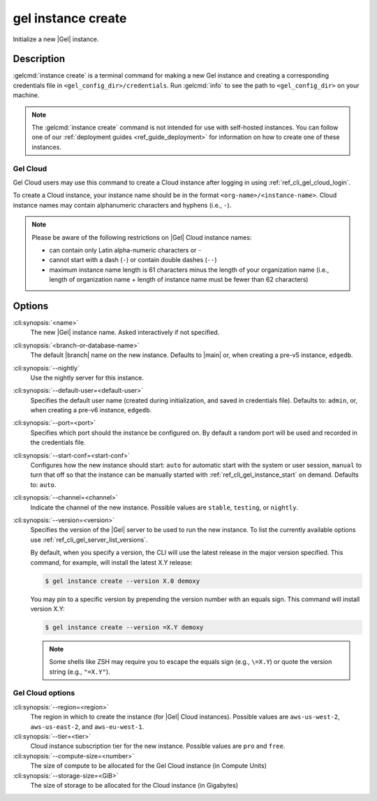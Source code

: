 .. _ref_cli_gel_instance_create:


===================
gel instance create
===================

Initialize a new |Gel| instance.

.. cli:synopsis::

     gel instance create [<options>] [<name>] [<default-branch-or-database>]


Description
===========

:gelcmd:`instance create` is a terminal command for making a new Gel
instance and creating a corresponding credentials file in
``<gel_config_dir>/credentials``. Run :gelcmd:`info` to see the path to
``<gel_config_dir>`` on your machine.

.. note::

    The :gelcmd:`instance create` command is not intended for use with
    self-hosted instances. You can follow one of our :ref:`deployment guides
    <ref_guide_deployment>` for information on how to create one of these
    instances.


Gel Cloud
---------

Gel Cloud users may use this command to create a Cloud instance after
logging in using :ref:`ref_cli_gel_cloud_login`.

To create a Cloud instance, your instance name should be in the format
``<org-name>/<instance-name>``. Cloud instance names may contain alphanumeric
characters and hyphens (i.e., ``-``).

.. note::

    Please be aware of the following restrictions on |Gel| Cloud instance
    names:

    * can contain only Latin alpha-numeric characters or ``-``
    * cannot start with a dash (``-``) or contain double dashes (``--``)
    * maximum instance name length is 61 characters minus the length of your
      organization name (i.e., length of organization name + length of instance
      name must be fewer than 62 characters)


Options
=======

:cli:synopsis:`<name>`
    The new |Gel| instance name. Asked interactively if not specified.

:cli:synopsis:`<branch-or-database-name>`
    The default |branch| name on the new instance. Defaults
    to |main| or, when creating a pre-v5 instance, ``edgedb``.

:cli:synopsis:`--nightly`
    Use the nightly server for this instance.

:cli:synopsis:`--default-user=<default-user>`
    Specifies the default user name (created during initialization,
    and saved in credentials file). Defaults to: ``admin``,
    or, when creating a pre-v6 instance, ``edgedb``.

:cli:synopsis:`--port=<port>`
    Specifies which port should the instance be configured on. By
    default a random port will be used and recorded in the credentials
    file.

:cli:synopsis:`--start-conf=<start-conf>`
    Configures how the new instance should start: ``auto`` for
    automatic start with the system or user session, ``manual`` to
    turn that off so that the instance can be manually started with
    :ref:`ref_cli_gel_instance_start` on demand. Defaults to:
    ``auto``.

:cli:synopsis:`--channel=<channel>`
    Indicate the channel of the new instance. Possible values are ``stable``,
    ``testing``, or ``nightly``.

:cli:synopsis:`--version=<version>`
    Specifies the version of the |Gel| server to be used to run the
    new instance. To list the currently available options use
    :ref:`ref_cli_gel_server_list_versions`.

    By default, when you specify a version, the CLI will use the latest release
    in the major version specified. This command, for example, will install the
    latest X.Y release:

    .. code-block:: bash

        $ gel instance create --version X.0 demoxy

    You may pin to a specific version by prepending the version number with an
    equals sign. This command will install version X.Y:

    .. code-block:: bash

        $ gel instance create --version =X.Y demoxy

    .. note::

        Some shells like ZSH may require you to escape the equals sign (e.g.,
        ``\=X.Y``) or quote the version string (e.g., ``"=X.Y"``).

Gel Cloud options
-----------------

:cli:synopsis:`--region=<region>`
    The region in which to create the instance (for |Gel| Cloud instances).
    Possible values are ``aws-us-west-2``, ``aws-us-east-2``, and
    ``aws-eu-west-1``.

:cli:synopsis:`--tier=<tier>`
    Cloud instance subscription tier for the new instance. Possible values are
    ``pro`` and ``free``.

:cli:synopsis:`--compute-size=<number>`
    The size of compute to be allocated for the Gel Cloud instance (in
    Compute Units)

:cli:synopsis:`--storage-size=<GiB>`
    The size of storage to be allocated for the Cloud instance (in Gigabytes)
